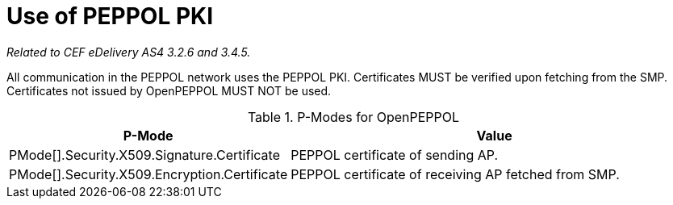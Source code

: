 = Use of PEPPOL PKI

_Related to CEF eDelivery AS4 3.2.6 and 3.4.5._

All communication in the PEPPOL network uses the PEPPOL PKI. Certificates MUST be verified upon fetching from the SMP. Certificates not issued by OpenPEPPOL MUST NOT be used.


[cols="1,2", options="header"]
.P-Modes for OpenPEPPOL
|===
| P-Mode
| Value

| PMode[].Security.X509.Signature.Certificate
| PEPPOL certificate of sending AP.

| PMode[].Security.X509.Encryption.Certificate
| PEPPOL certificate of receiving AP fetched from SMP.
|===
